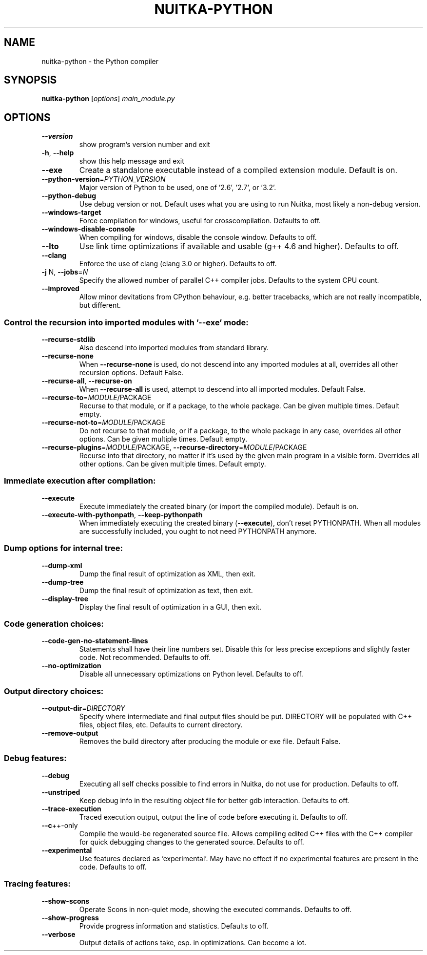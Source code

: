 .\" DO NOT MODIFY THIS FILE!  It was generated by help2man 1.40.10.
.TH NUITKA-PYTHON "1" "March 2013" "nuitka-python 0.4.1pre2" "User Commands"
.SH NAME
nuitka-python \- the Python compiler
.SH SYNOPSIS
.B nuitka-python
[\fIoptions\fR] \fImain_module.py\fR
.SH OPTIONS
.TP
\fB\-\-version\fR
show program's version number and exit
.TP
\fB\-h\fR, \fB\-\-help\fR
show this help message and exit
.TP
\fB\-\-exe\fR
Create a standalone executable instead of a compiled
extension module. Default is on.
.TP
\fB\-\-python\-version\fR=\fIPYTHON_VERSION\fR
Major version of Python to be used, one of '2.6', '2.7',
or '3.2'.
.TP
\fB\-\-python\-debug\fR
Use debug version or not. Default uses what you are using
to run Nuitka, most likely a non\-debug version.
.TP
\fB\-\-windows\-target\fR
Force compilation for windows, useful for crosscompilation. Defaults to off.
.TP
\fB\-\-windows\-disable\-console\fR
When compiling for windows, disable the console window.
Defaults to off.
.TP
\fB\-\-lto\fR
Use link time optimizations if available and usable (g++
4.6 and higher). Defaults to off.
.TP
\fB\-\-clang\fR
Enforce the use of clang (clang 3.0 or higher). Defaults
to off.
.TP
\fB\-j\fR N, \fB\-\-jobs\fR=\fIN\fR
Specify the allowed number of parallel C++ compiler jobs.
Defaults to the system CPU count.
.TP
\fB\-\-improved\fR
Allow minor devitations from CPython behaviour, e.g.
better tracebacks, which are not really incompatible, but
different.
.SS Control the recursion into imported modules with '\-\-exe' mode:
.BR
.TP
\fB\-\-recurse\-stdlib\fR
Also descend into imported modules from standard library.
.TP
\fB\-\-recurse\-none\fR
When \fB\-\-recurse\-none\fR is used, do not descend into any
imported modules at all, overrides all other recursion
options. Default False.
.TP
\fB\-\-recurse\-all\fR, \fB\-\-recurse\-on\fR
When \fB\-\-recurse\-all\fR is used, attempt to descend into all
imported modules. Default False.
.TP
\fB\-\-recurse\-to\fR=\fIMODULE\fR/PACKAGE
Recurse to that module, or if a package, to the whole
package. Can be given multiple times. Default empty.
.TP
\fB\-\-recurse\-not\-to\fR=\fIMODULE\fR/PACKAGE
Do not recurse to that module, or if a package, to the
whole package in any case, overrides all other options.
Can be given multiple times. Default empty.
.TP
\fB\-\-recurse\-plugins\fR=\fIMODULE\fR/PACKAGE, \fB\-\-recurse\-directory\fR=\fIMODULE\fR/PACKAGE
Recurse into that directory, no matter if it's used by the
given main program in a visible form. Overrides all other
options. Can be given multiple times. Default empty.
.SS Immediate execution after compilation:
.BR
.TP
\fB\-\-execute\fR
Execute immediately the created binary (or import the
compiled module). Default is on.
.TP
\fB\-\-execute\-with\-pythonpath\fR, \fB\-\-keep\-pythonpath\fR
When immediately executing the created binary (\fB\-\-execute\fR),
don't reset PYTHONPATH. When all modules are successfully
included, you ought to not need PYTHONPATH anymore.
.SS Dump options for internal tree:
.BR
.TP
\fB\-\-dump\-xml\fR
Dump the final result of optimization as XML, then exit.
.TP
\fB\-\-dump\-tree\fR
Dump the final result of optimization as text, then exit.
.TP
\fB\-\-display\-tree\fR
Display the final result of optimization in a GUI, then
exit.
.SS Code generation choices:
.BR
.TP
\fB\-\-code\-gen\-no\-statement\-lines\fR
Statements shall have their line numbers set. Disable this
for less precise exceptions and slightly faster code. Not
recommended. Defaults to off.
.TP
\fB\-\-no\-optimization\fR
Disable all unnecessary optimizations on Python level.
Defaults to off.
.SS Output directory choices:
.BR
.TP
\fB\-\-output\-dir\fR=\fIDIRECTORY\fR
Specify where intermediate and final output files should
be put. DIRECTORY will be populated with C++ files, object
files, etc. Defaults to current directory.
.TP
\fB\-\-remove\-output\fR
Removes the build directory after producing the module or
exe file. Default False.
.SS Debug features:
.BR
.TP
\fB\-\-debug\fR
Executing all self checks possible to find errors in
Nuitka, do not use for production. Defaults to off.
.TP
\fB\-\-unstriped\fR
Keep debug info in the resulting object file for better
gdb interaction. Defaults to off.
.TP
\fB\-\-trace\-execution\fR
Traced execution output, output the line of code before
executing it. Defaults to off.
.TP
\fB\-\-c\fR++\-only
Compile the would\-be regenerated source file. Allows
compiling edited C++ files with the C++ compiler for quick
debugging changes to the generated source. Defaults to
off.
.TP
\fB\-\-experimental\fR
Use features declared as 'experimental'. May have no
effect if no experimental features are present in the
code. Defaults to off.
.SS Tracing features:
.BR
.TP
\fB\-\-show\-scons\fR
Operate Scons in non\-quiet mode, showing the executed
commands. Defaults to off.
.TP
\fB\-\-show\-progress\fR
Provide progress information and statistics. Defaults to
off.
.TP
\fB\-\-verbose\fR
Output details of actions take, esp. in optimizations. Can
become a lot.
